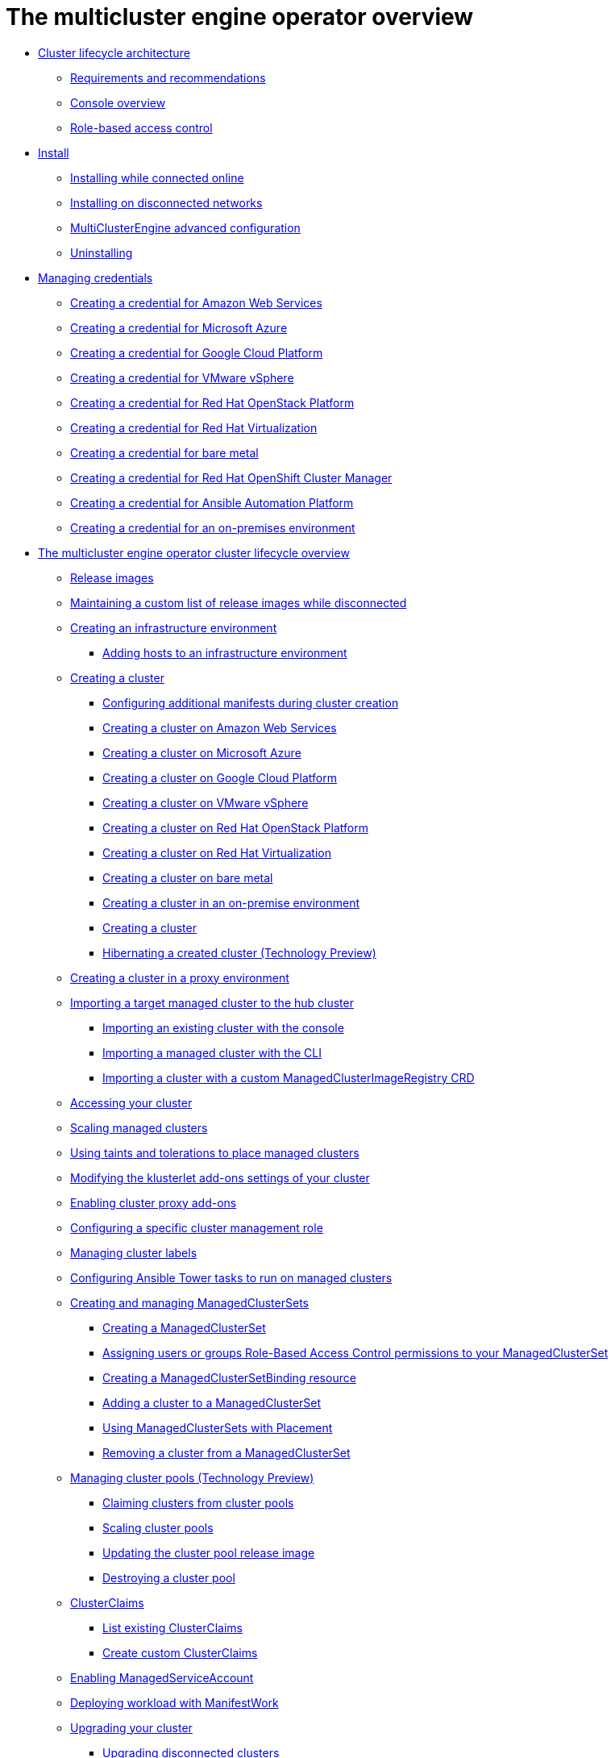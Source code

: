 [#multicluster_engine_overview]
= The multicluster engine operator overview

* xref:../about/cluster_lifecycle_architecture_mce.adoc#cluster-lifecycle-architecture-mce[Cluster lifecycle architecture]
** xref:../about/requirements.adoc#requirements-and-recommendations[Requirements and recommendations]
** xref:../about/mce_console.adoc#mce-console-overview[Console overview]
** xref:../about/mce_rbac.adoc#mce-role-based-access-control[Role-based access control]
* xref:../install_upgrade/install_intro.adoc#mce-install-intro[Install]
** xref:./install_upgrade/install_connected.adoc#installing-while-connected-online-mce[Installing while connected online]
** xref:./install_upgrade/install_disconnected.adoc#install-on-disconnected-networks[Installing on disconnected networks]
** xref:./install_upgrade/adv_config_install.adoc#advanced-config-engine[MultiClusterEngine advanced configuration]
** xref:./install_upgrade/uninstall.adoc#uninstalling-mce[Uninstalling]
* xref:../credentials/credential_intro.adoc#credentials[Managing credentials]
** xref:../credentials/credential_aws.adoc#creating-a-credential-for-amazon-web-services[Creating a credential for Amazon Web Services]
** xref:../credentials/credential_azure.adoc#creating-a-credential-for-microsoft-azure[Creating a credential for Microsoft Azure]
** xref:../credentials/credential_google.adoc#creating-a-credential-for-google-cloud-platform[Creating a credential for Google Cloud Platform]
** xref:../credentials/credential_vm.adoc#creating-a-credential-for-vmware-vsphere[Creating a credential for VMware vSphere]
** xref:../credentials/credential_openstack.adoc#creating-a-credential-for-openstack[Creating a credential for Red Hat OpenStack Platform]
** xref:../credentials/credential_virtualization.adoc#creating-a-credential-for-virtualization[Creating a credential for Red Hat Virtualization]
** xref:../credentials/credential_bare.adoc#creating-a-credential-for-bare-metal[Creating a credential for bare metal]
** xref:../credentials/credential_ocm.adoc#creating-a-credential-for-openshift-cluster-manager[Creating a credential for Red Hat OpenShift Cluster Manager]
** xref:../credentials/credential_ansible.adoc#creating-a-credential-for-ansible[Creating a credential for Ansible Automation Platform]
** xref:../credentials/credential_on_prem.adoc#creating-a-credential-for-an-on-premises-environment[Creating a credential for an on-premises environment]
* xref:../cluster_lifecycle/cluster_lifecycle_intro.adoc#cluster_overview[The multicluster engine operator cluster lifecycle overview]
** xref:../cluster_lifecycle/release_images.adoc#release-images[Release images]
** xref:../cluster_lifecycle/release_image_disconn.adoc#maintaining-a-custom-list-of-release-images-while-disconnected[Maintaining a custom list of release images while disconnected]
** xref:../cluster_lifecycle/create_infra_env.adoc#creating-an-infrastructure-environment[Creating an infrastructure environment]
*** xref:../cluster_lifecycle/add_hosts_infra_env.adoc#adding-hosts-to-an-infrastructure-environment[Adding hosts to an infrastructure environment]
** xref:../cluster_lifecycle/create_intro.adoc#creating-a-cluster[Creating a cluster]
*** xref:../cluster_lifecycle/config_manifest_create.adoc#config-manifest-create[Configuring additional manifests during cluster creation] 
*** xref:../cluster_lifecycle/create_ocp_aws.adoc#creating-a-cluster-on-amazon-web-services[Creating a cluster on Amazon Web Services]
*** xref:../cluster_lifecycle/create_azure.adoc#creating-a-cluster-on-microsoft-azure[Creating a cluster on Microsoft Azure]
*** xref:../cluster_lifecycle/create_google.adoc#creating-a-cluster-on-google-cloud-platform[Creating a cluster on Google Cloud Platform]
*** xref:../cluster_lifecycle/create_vm.adoc#creating-a-cluster-on-vmware-vsphere[Creating a cluster on VMware vSphere]
*** xref:../cluster_lifecycle/create_openstack.adoc#creating-a-cluster-on-openstack[Creating a cluster on Red Hat OpenStack Platform]
*** xref:../cluster_lifecycle/create_virtualization.adoc#creating-a-cluster-on-virtualization[Creating a cluster on Red Hat Virtualization]
*** xref:../cluster_lifecycle/create_bare.adoc#creating-a-cluster-on-bare-metal[Creating a cluster on bare metal]
*** xref:../cluster_lifecycle/create_cluster_on_prem.adoc#creating-a-cluster-on-premises[Creating a cluster in an on-premise environment]
*** xref:../cluster_lifecycle/create_cluster_cli.adoc#create-a-cluster[Creating a cluster]
*** xref:../cluster_lifecycle/hibernate_created_cluster.adoc#hibernating-a-created-cluster[Hibernating a created cluster (Technology Preview)]
** xref:../cluster_lifecycle/create_proxy_env.adoc#creating-a-cluster-proxy[Creating a cluster in a proxy environment]
** xref:../cluster_lifecycle/import.adoc#importing-a-target-managed-cluster-to-the-hub-cluster[Importing a target managed cluster to the hub cluster]
*** xref:../cluster_lifecycle/import_gui.adoc#importing-an-existing-cluster-with-the-console[Importing an existing cluster with the console]
*** xref:../cluster_lifecycle/import_cli.adoc#importing-a-managed-cluster-with-the-cli[Importing a managed cluster with the CLI]
*** xref:../cluster_lifecycle/import_clust_custom_image.adoc#imp-clust-custom-image-override[Importing a cluster with a custom ManagedClusterImageRegistry CRD]
** xref:../cluster_lifecycle/access_cluster.adoc#accessing-your-cluster[Accessing your cluster]
** xref:../cluster_lifecycle/scale_managed.adoc#scaling-managed[Scaling managed clusters]
** xref:../cluster_lifecycle/taints_tolerations.adoc#taints-tolerations-managed[Using taints and tolerations to place managed clusters]
** xref:../cluster_lifecycle/modify_endpoint.adoc#modifying-the-klusterlet-add-ons-settings-of-your-cluster[Modifying the klusterlet add-ons settings of your cluster]
** xref:../cluster_lifecycle/cluster_proxy_addon.adoc#cluster-proxy-addon[Enabling cluster proxy add-ons]
** xref:../cluster_lifecycle/define_clusterrole.adoc#configuring-a-specific-cluster-management-role[Configuring a specific cluster management role]
** xref:../cluster_lifecycle/cluster_label.adoc#managing-cluster-labels[Managing cluster labels]
** xref:../cluster_lifecycle/ansible_config_cluster.adoc#ansible-config-cluster[Configuring Ansible Tower tasks to run on managed clusters]
** xref:../cluster_lifecycle/managedclustersets_intro.adoc#creating-a-managedclusterset[Creating and managing ManagedClusterSets]
*** xref:../cluster_lifecycle/managedclustersets_create.adoc#creating-a-managedclusterset[Creating a ManagedClusterSet]
*** xref:../cluster_lifecycle/managedclustersets_assign_role.adoc#assign-role-clustersets[Assigning users or groups Role-Based Access Control permissions to your ManagedClusterSet]
*** xref:../cluster_lifecycle/managedclustersetbinding_create.adoc#creating-a-managedclustersetbinding[Creating a ManagedClusterSetBinding resource]
*** xref:../cluster_lifecycle/managedclustersets_add_cluster.adoc#adding-clusters-to-a-managedclusterset[Adding a cluster to a ManagedClusterSet]
*** xref:../cluster_lifecycle/placement_managed.adoc#placement-managed[Using ManagedClusterSets with Placement]
*** xref:../cluster_lifecycle/managedclustersets_remove_cluster.adoc#removing-a-managed-cluster-from-a-managedclusterset[Removing a cluster from a ManagedClusterSet]
** xref:../cluster_lifecycle/cluster_pool_manage.adoc#managing-cluster-pools[Managing cluster pools (Technology Preview)]
*** xref:../cluster_lifecycle/cluster_claim.adoc#claiming-clusters-from-cluster-pools[Claiming clusters from cluster pools]
*** xref:../cluster_lifecycle/cluster_pool_scale.adoc#scaling-cluster-pools[Scaling cluster pools]
*** xref:../cluster_lifecycle/cluster_pool_rel_img_update.adoc#updating-the-cluster-pool-release-image[Updating the cluster pool release image]
*** xref:../cluster_lifecycle/cluster_pool_destroy.adoc#destroying-a-cluster-pool[Destroying a cluster pool]
** xref:../cluster_lifecycle/clusterclaims.adoc#clusterclaims[ClusterClaims]
*** xref:../cluster_lifecycle/list_clusterclaim.adoc#list-clusterclaims[List existing ClusterClaims]
*** xref:../cluster_lifecycle/custom_clusterclaims.adoc#create-custom-clusterclaims[Create custom ClusterClaims]
** xref:../cluster_lifecycle/addon_managed_service.adoc#managed-serviceaccount-addon[Enabling ManagedServiceAccount]
** xref:../cluster_lifecycle/deploying_workload.adoc#deploying-workload[Deploying workload with ManifestWork]
** xref:../cluster_lifecycle/upgrade_cluster.adoc#upgrading-your-cluster[Upgrading your cluster]
*** xref:../cluster_lifecycle/upgrade_cluster_disconn.adoc#upgrading-disconnected-clusters[Upgrading disconnected clusters]
** xref:../cluster_lifecycle/remove_managed_cluster.adoc#remove-managed-cluster[Removing a cluster from management]
* xref:../discovery/discovery_intro.adoc#discovery-intro[Discovery service introduction]
** xref:../discovery/discovery_config_ui.adoc#discovery-console[Configure Discovery with the console]
** xref:../discovery/discovery_config_cli.adoc#discovery-enable-cli[Configure Discovery using the CLI]
* xref:../hosted_control_planes/hosted_control_planes_intro.adoc#hosted-control-planes-intro[Using hosted control plane clusters (Technology Preview)]
** xref:../hosted_control_planes/hosted_control_planes_configure.adoc#hosted-control-planes-configure[Configuring hosted control planes]
** xref:../hosted_control_planes/disable_hosted_control_planes.adoc#disable-hosted-control-planes[Disabling hosted control plane resources]
* xref:../api/api_intro.adoc#apis[APIs]
** xref:../api/cluster.json.adoc#clusters-api[Clusters API]
** xref:../api/clusterset.json.adoc#clustersets-api[ClusterSets API (v1beta1)]
** xref:../api/clustersetbinding.json.adoc#clustersetbindings-api[ClusterSetBindings API (v1beta1)]
** xref:../api/clusterview.json.adoc#clusterview-api[Clusterview API]
** xref:../api/managed_serviceaccount.json.adoc#serviceaccount-api[Managed service account (Technology Preview)]
** xref:../api/multicluster_engine.json.adoc#multiclusterengine-api[MultiClusterEngine API]
** xref:../api/placement.json.adoc#placements-api[Placements API (v1alpha1)]
** xref:../api/placementdecision.json.adoc#placementdecisions-api[PlacementDecisions API (v1alpha1)]
* xref:../support_troubleshooting/troubleshooting_mce_intro.adoc#troubleshooting-mce[Troubleshooting]
** xref:../support_troubleshooting/trouble_install_status_mce.adoc#troubleshooting-stuck-pending-mce[Troubleshooting installation status stuck in installing or pending]
** xref:../support_troubleshooting/trouble_reinstall_mce.adoc#troubleshooting-reinstallation-failure-mce[Troubleshooting reinstallation failure]
** xref:../support_troubleshooting/trouble_cluster_offline_mce.adoc#troubleshooting-an-offline-cluster-mce[Troubleshooting an offline cluster]
** xref:../support_troubleshooting/trouble_cluster_import_fails_mce.adoc#troubleshooting-a-managed-cluster-import-failure-mce[Troubleshooting a managed cluster import failure]
** xref:../support_troubleshooting/trouble_import_status_mce.adoc#troubleshooting-cluster-with-pending-import-status-mce[Troubleshooting cluster with pending import status]
** xref:../support_troubleshooting/trouble_cluster_offline_cert_mce.adoc#troubleshooting-imported-clusters-offline-after-certificate-change-mce[Troubleshooting imported clusters offline after certificate change]
** xref:../support_troubleshooting/trouble_cluster_offline_avail_mce.adoc#troubleshooting-cluster-status-offline-available-mce[Troubleshooting cluster status changing from offline to available]
** xref:../support_troubleshooting/trouble_vm_cluster_mce.adoc#troubleshooting-cluster-creation-on-vmware-vsphere-mce[Troubleshooting cluster creation on VMware vSphere]
** xref:../support_troubleshooting/trouble_console_status_mce.adoc#troubleshooting-cluster-in-console-with-pending-or-failed-status-mce[Troubleshooting cluster in console with pending or failed status] 
** xref:../support_troubleshooting/trouble_cluster_import_kubectl_mce.adoc#troubleshooting-ocp-311-cluster-import-failure-mce[Troubleshooting OpenShift Container Platform version 3.11 cluster import failure]
** xref:../support_troubleshooting/trouble_klusterlet_degraded_mce.adoc#troubleshooting-klusterlet-with-degraded-conditions-mce[Troubleshooting Klusterlet with degraded conditions]
** xref:../support_troubleshooting/trouble_klusterlet_addon_mce.adoc#troubleshooting-klusterlet-addon-mce[Troubleshooting Klusterlet application manager on managed clusters]
** xref:../support_troubleshooting/trouble_object_store_mce.adoc#object-storage-channel-secret-mce[Troubleshooting Object storage channel secret] 
** xref:../support_troubleshooting/trouble_cluster_remove_namespace_mce.adoc#trouble-cluster-remove-namespace-mce[Namespace remains after deleting a cluster]
** xref:../support_troubleshooting/trouble_auto_import_secret_exists_mce.adoc#trouble-auto-import-secret-exists-mce[Auto-import-secret-exists error when importing a cluster]
